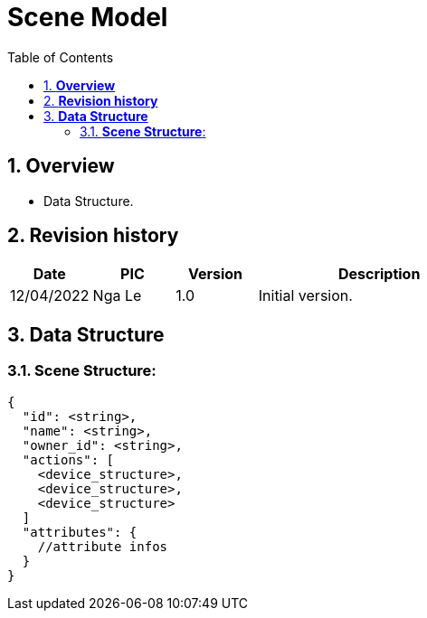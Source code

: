 :sectnumlevels: 5
:toclevels: 5
:sectnums:
:source-highlighter: coderay

= *Scene Model*
:toc: left

== *Overview*
- Data Structure.

== *Revision history*

[cols="1,1,1,3", options="header"]
|===
|*Date*
|*PIC*
|*Version*
|*Description*

|12/04/2022
|Nga Le
|1.0
|Initial version.
|===

== *Data Structure*

=== *Scene Structure*:

[source,json]
----
{
  "id": <string>,
  "name": <string>,
  "owner_id": <string>,
  "actions": [
    <device_structure>,
    <device_structure>,
    <device_structure>
  ]
  "attributes": {
    //attribute infos
  }
}
----
